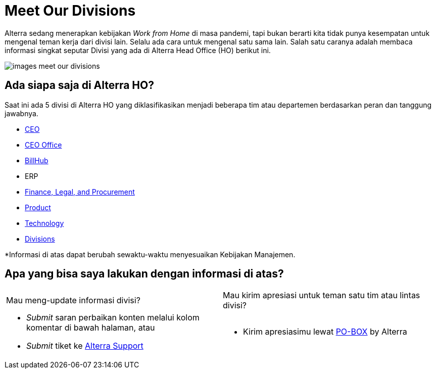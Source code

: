 = Meet Our Divisions

Alterra sedang menerapkan kebijakan _Work from Home_ di masa pandemi, tapi bukan berarti kita tidak punya kesempatan untuk mengenal teman kerja dari divisi lain. Selalu ada cara untuk mengenal satu sama lain. Salah satu caranya adalah membaca informasi singkat seputar Divisi yang ada di Alterra Head Office (HO) berikut ini. 

image::./images-meet-our-divisions/images-meet-our-divisions.png[align="center"]

== Ada siapa saja di Alterra HO? 

Saat ini ada 5 divisi di Alterra HO yang diklasifikasikan menjadi beberapa tim atau departemen berdasarkan peran dan tanggung jawabnya. 

- link:./CEO/index.adoc[CEO]

- link:./CEO-Office/index.adoc[CEO Office]

- link:./BillHub/index.adoc[BillHub]

- ERP

- link:./Finance-Legal-and-Procurement/index.adoc[Finance, Legal, and Procurement]

- link:./Product/index.adoc[Product]

- link:./Technology/index.adoc[Technology]

- link:../[Divisions]


*Informasi di atas dapat berubah sewaktu-waktu menyesuaikan Kebijakan Manajemen.

== Apa yang bisa saya lakukan dengan informasi di atas?

[cols="50%,50%",frame=none, grid=none]
|===
a| Mau meng-update informasi divisi? 
a| Mau kirim apresiasi untuk teman satu tim atau lintas divisi?

a| - _Submit_ saran perbaikan konten melalui kolom komentar di bawah halaman, atau
- _Submit_ tiket ke link:https://support.alterra.id/support/login[Alterra Support] 

a| - Kirim apresiasimu lewat link:https://po-box.alterra.id/[PO-BOX]  by Alterra 
|===
